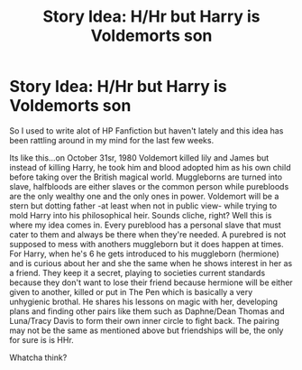 #+TITLE: Story Idea: H/Hr but Harry is Voldemorts son

* Story Idea: H/Hr but Harry is Voldemorts son
:PROPERTIES:
:Author: EmeraldKT
:Score: 0
:DateUnix: 1607989939.0
:DateShort: 2020-Dec-15
:FlairText: Discussion
:END:
So I used to write alot of HP Fanfiction but haven't lately and this idea has been rattling around in my mind for the last few weeks.

Its like this...on October 31sr, 1980 Voldemort killed lily and James but instead of killing Harry, he took him and blood adopted him as his own child before taking over the British magical world. Muggleborns are turned into slave, halfbloods are either slaves or the common person while purebloods are the only wealthy one and the only ones in power. Voldemort will be a stern but dotting father -at least when not in public view- while trying to mold Harry into his philosophical heir. Sounds cliche, right? Well this is where my idea comes in. Every pureblood has a personal slave that must cater to them and always be there when they're needed. A purebred is not supposed to mess with anothers muggleborn but it does happen at times. For Harry, when he's 6 he gets introduced to his muggleborn (hermione) and is curious about her and she the same when he shows interest in her as a friend. They keep it a secret, playing to societies current standards because they don't want to lose their friend because hermione will be either given to another, killed or put in The Pen which is basically a very unhygienic brothal. He shares his lessons on magic with her, developing plans and finding other pairs like them such as Daphne/Dean Thomas and Luna/Tracy Davis to form their own inner circle to fight back. The pairing may not be the same as mentioned above but friendships will be, the only for sure is is HHr.

Whatcha think?

